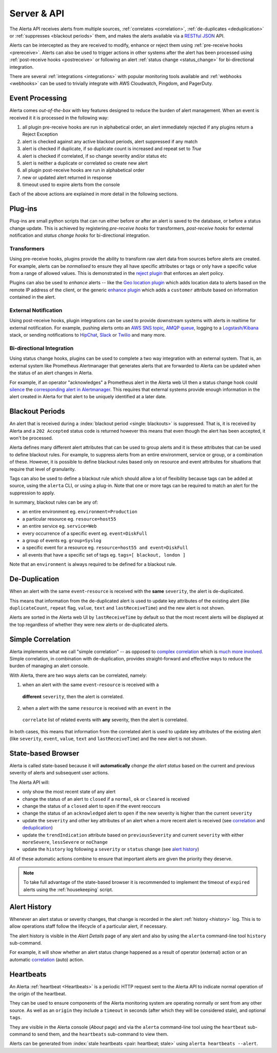 .. _server:

Server & API
============

The Alerta API receives alerts from multiple sources, :ref:`correlates <correlation>`,
:ref:`de-duplicates  <deduplication>` or :ref:`suppresses <blackout periods>`
them, and makes the alerts available via a RESTful_ JSON_ API.

.. _RESTful: http://apigee.com/about/resources/webcasts/restful-api-design-second-edition
.. _JSON: http://developers.squarespace.com/what-is-json/

Alerts can be intercepted as they are received to modify, enhance or reject them
using :ref:`pre-receive hooks <prereceive>`. Alerts can also be used to trigger
actions in other systems after the alert has been processed using
:ref:`post-receive hooks <postreceive>` or following an alert
:ref:`status change <status_change>` for bi-directional integration.

There are several :ref:`integrations <integrations>` with popular monitoring tools
available and :ref:`webhooks <webhooks>` can be used to trivially integrate with
AWS Cloudwatch, Pingdom, and PagerDuty.

.. _event_processing:

Event Processing
----------------

Alerta comes `out-of-the-box` with key features designed to reduce the burden of
alert management. When an event is received it it is processed in the following
way:

1. all plugin pre-receive hooks are run in alphabetical order, an alert
   immediately rejected if any plugins return a Reject Exception
2. alert is checked against any active blackout periods, alert suppressed if any
   match
3. alert is checked if duplicate, if so duplicate count is increased and repeat
   set to `True`
4. alert is checked if correlated, if so change severity and/or status etc
5. alert is neither a duplicate or correlated so create new alert
6. all plugin post-receive hooks are run in alphabetical order
7. new or updated alert returned in response
8. timeout used to expire alerts from the console

Each of the above actions are explained in more detail in the following sections.

Plug-ins
--------

Plug-ins are small python scripts that can run either before or after an alert is
saved to the database, or before a status change update. This is achieved by
registering *pre-receive hooks* for transformers, *post-receive hooks* for
external notification and *status change hooks* for bi-directional integration.

.. _prereceive:

Transformers
~~~~~~~~~~~~

Using pre-receive hooks, plugins provide the ability to transform raw alert data
from sources before alerts are created. For example, alerts can be *normalised*
to ensure they all have specific attributes or tags or only have a specific value
from a range of allowed values. This is demonstrated in the `reject plugin`_
that enforces an alert policy.

.. _reject plugin: https://github.com/guardian/alerta/blob/master/alerta/plugins/reject.py

Plugins can also be used to *enhance* alerts  -- like the `Geo location plugin`_
which adds location data to alerts based on the remote IP address of the client,
or the generic `enhance plugin`_ which adds a ``customer`` attribute based on
information contained in the alert.

.. _Geo location plugin: https://github.com/alerta/alerta-contrib/blob/master/plugins/geoip/geoip.py
.. _enhance plugin: https://github.com/guardian/alerta/blob/master/alerta/plugins/enhance.py

.. _postreceive:

External Notification
~~~~~~~~~~~~~~~~~~~~~

Using post-receive hooks, plugin integrations can be used to provide downstream
systems with alerts in realtime for external notification. For example, pushing
alerts onto an `AWS SNS topic`_, `AMQP queue`_, logging to a `Logstash/Kibana`_
stack, or sending notifications to `HipChat`_, `Slack`_ or `Twilio`_ and many
more.

.. _AWS SNS topic: https://github.com/guardian/alerta/blob/master/alerta/plugins/sns.py
.. _AMQP queue: https://github.com/guardian/alerta/blob/master/alerta/plugins/amqp.py
.. _Logstash/Kibana: https://github.com/guardian/alerta/blob/master/alerta/plugins/logstash.py
.. _HipChat: https://github.com/alerta/alerta-contrib/blob/master/plugins/hipchat
.. _Slack: https://github.com/alerta/alerta-contrib/blob/master/plugins/slack
.. _Twilio: https://github.com/alerta/alerta-contrib/blob/master/plugins/twilio

.. _status_change:

Bi-directional Integration
~~~~~~~~~~~~~~~~~~~~~~~~~~

Using status change hooks, plugins can be used to complete a two way integration
with an external system. That is, an external system like Prometheus Alertmanager
that generates alerts that are forwarded to Alerta can be updated when the status
of an alert changes in Alerta.

For example, if an operator "acknowledges" a Prometheus alert in the Alerta web
UI then a status change hook could silence_ the `corresponding alert in Alertmanager`_.
This requires that external systems provide enough information in the alert created
in Alerta for that alert to be uniquely identified at a later date.

.. _silence: https://prometheus.io/docs/alerting/alertmanager/#silences
.. _corresponding alert in Alertmanager: https://github.com/alerta/alerta-contrib/blob/master/plugins/prometheus/prometheus.py

.. _blackout periods:

Blackout Periods
----------------

An alert that is received during a :index:`blackout period <single: blackouts>`
is suppressed. That is, it is received by Alerta and a ``202 Accepted`` status
code is returned however this means that even though the alert has been accepted,
it won't be processed.

Alerta defines many different alert attributes that can be used to group alerts
and it is these attributes that can be used to define blackout rules. For example,
to suppress alerts from an entire environment, service or group, or a combination
of these. However, it is possible to define blackout rules based only on resource
and event attributes for situations that require that level of granularity.

Tags can also be used to define a blackout rule which should allow a lot of
flexibility because tags can be added at source, using the ``alerta`` CLI, or
using a plug-in. Note that one or more tags can be required to match an alert
for the suppression to apply.

In summary, blackout rules can be any of:

* an entire environment eg. ``environment=Production``
* a particular resource eg. ``resource=host55``
* an entire service eg. ``service=Web``
* every occurrence of a specific event eg. ``event=DiskFull``
* a group of events eg. ``group=Syslog``
* a specific event for a resource eg. ``resource=host55 and event=DiskFull``
* all events that have a specific set of tags eg. ``tags=[ blackout, london ]``

Note that an ``environment`` is always required to be defined for a blackout rule.

.. _deduplication:

De-Duplication
--------------

When an alert with the same ``event``-``resource`` is received with the **same**
``severity``, the alert is de-duplicated.

This means that information from the de-duplicated alert is used to update key
attributes of the existing alert (like ``duplicateCount``, ``repeat`` flag,
``value``, ``text`` and ``lastReceiveTime``) and the new alert is not shown.

Alerts are sorted in the Alerta web UI by ``lastReceiveTime`` by default so that
the most recent alerts will be displayed at the top regardless of whether they
were new alerts or de-duplicated alerts.

.. _correlation:

Simple Correlation
------------------

Alerta implements what we call "simple correlation" -- as opposed to `complex
correlation`_ which is much_ more_ involved_. Simple correlation, in combination
with de-duplication, provides straight-forward and effective ways to reduce the
burden of managing an alert console.

With Alerta, there are two ways alerts can be correlated, namely:

1. when an alert with the same ``event``-``resource`` is received with a
  **different** ``severity``, then the alert is correlated.
2. when a alert with the same ``resource`` is received with an ``event`` in the
  ``correlate`` list of related events with **any** severity, then the alert is
  correlated.

.. _complex correlation: https://en.wikipedia.org/wiki/Complex_event_processing
.. _much: http://www.espertech.com/
.. _more: http://riemann.io/
.. _involved: http://www.drools.org/

In both cases, this means that information from the correlated alert is used to
update key attributes of the existing alert (like ``severity``, ``event``,
``value``, ``text`` and ``lastReceiveTime``) and the new alert is not shown.

.. _state based browser:

State-based Browser
-------------------

Alerta is called state-based because it will **automatically** *change the alert
status* based on the current and previous severity of alerts and subsequent user
actions.

The Alerta API will:

* only show the most recent state of any alert
* change the status of an alert to ``closed`` if a ``normal``, ``ok`` or
  ``cleared`` is received
* change the status of a ``closed`` alert to ``open`` if the event reoccurs
* change the status of an ``acknowledged`` alert to ``open`` if the new severity
  is higher than the current ``severity``
* update the ``severity`` and other key attributes of an alert when a more recent
  alert is received (see correlation_ and deduplication_)
* update the ``trendIndication`` attribute based on ``previousSeverity`` and
  current ``severity`` with either ``moreSevere``, ``lessSevere`` or ``noChange``
* update the ``history`` log following a ``severity`` or ``status`` change (see
  `alert history`_)

All of these automatic actions combine to ensure that important alerts are given
the priority they deserve.

.. note:: To take full advantage of the state-based browser it is recommended to
    implement the timeout of ``expired`` alerts using the :ref:`housekeeping`
    script.

Alert History
-------------

Whenever an alert status or severity changes, that change is recorded in the
alert :ref:`history <history>` log. This is to allow operations staff follow the
lifecycle of a particular alert, if necessary.

The alert history is visible in the *Alert Details* page of any alert and also
by using the ``alerta`` command-line tool ``history`` sub-command.

For example, it will show whether an alert status change happened as a result of
operator (external) action or an automatic correlation_ (auto) action.

Heartbeats
----------

An Alerta :ref:`heartbeat <Heartbeats>` is a periodic HTTP request sent to the
Alerta API to indicate normal operation of the origin of the heartbeat.

They can be used to ensure components of the Alerta monitoring system are
operating normally or sent from any other source. As well as an ``origin``
they include a ``timeout`` in seconds (after which they will be considered stale),
and optional ``tags``.

They are visible in the Alerta console (*About* page) and via the ``alerta``
command-line tool using the ``heartbeat`` sub-command to send them, and the
``heartbeats`` sub-command to view them.

Alerts can be generated from :index:`stale heartbeats <pair: heartbeat; stale>`
using ``alerta heartbeats --alert``.

.. _wiki: https://en.wikipedia.org/wiki/Heartbeat_(computing)

